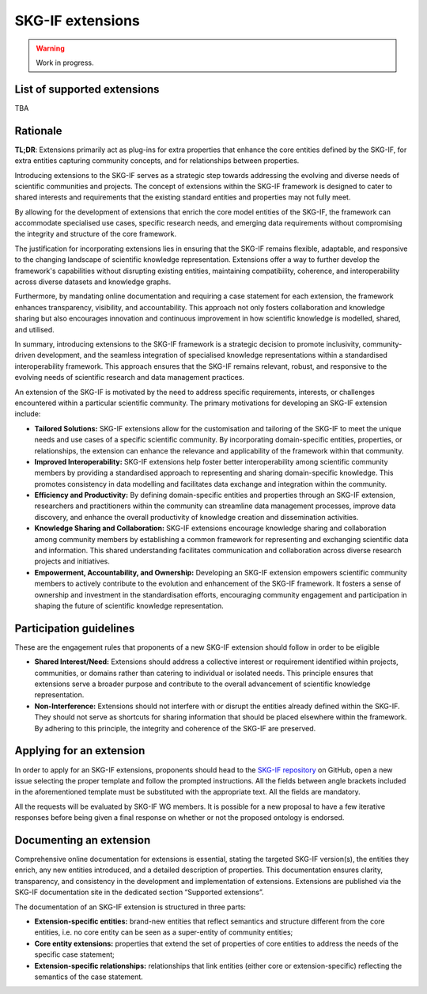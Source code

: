 SKG-IF extensions
########################

.. warning::
   Work in progress.


List of supported extensions
---------
TBA


Rationale
---------

**TL;DR**: Extensions primarily act as plug-ins for extra properties that enhance the core entities defined by the SKG-IF, for extra entities capturing community concepts, and for relationships between properties.

Introducing extensions to the SKG-IF serves as a strategic step towards addressing the evolving and diverse needs of scientific communities and projects.
The concept of extensions within the SKG-IF framework is designed to cater to shared interests and requirements that the existing standard entities and properties may not fully meet.

By allowing for the development of extensions that enrich the core model entities of the SKG-IF, the framework can accommodate specialised use cases, specific research needs, and emerging data requirements without compromising the integrity and structure of the core framework. 

The justification for incorporating extensions lies in ensuring that the SKG-IF remains flexible, adaptable, and responsive to the changing landscape of scientific knowledge representation. 
Extensions offer a way to further develop the framework's capabilities without disrupting existing entities, maintaining compatibility, coherence, and interoperability across diverse datasets and knowledge graphs.

Furthermore, by mandating online documentation and requiring a case statement for each extension, the framework enhances transparency, visibility, and accountability. 
This approach not only fosters collaboration and knowledge sharing but also encourages innovation and continuous improvement in how scientific knowledge is modelled, shared, and utilised.

In summary, introducing extensions to the SKG-IF framework is a strategic decision to promote inclusivity, community-driven development, and the seamless integration of specialised knowledge representations within a standardised interoperability framework. 
This approach ensures that the SKG-IF remains relevant, robust, and responsive to the evolving needs of scientific research and data management practices.

An extension of the SKG-IF is motivated by the need to address specific requirements, interests, or challenges encountered within a particular scientific community.
The primary motivations for developing an SKG-IF extension include:

* **Tailored Solutions:** SKG-IF extensions allow for the customisation and tailoring of the SKG-IF to meet the unique needs and use cases of a specific scientific community. By incorporating domain-specific entities, properties, or relationships, the extension can enhance the relevance and applicability of the framework within that community.
* **Improved Interoperability:** SKG-IF extensions help foster better interoperability among scientific community members by providing a standardised approach to representing and sharing domain-specific knowledge. This promotes consistency in data modelling and facilitates data exchange and integration within the community.
* **Efficiency and Productivity:** By defining domain-specific entities and properties through an SKG-IF extension, researchers and practitioners within the community can streamline data management processes, improve data discovery, and enhance the overall productivity of knowledge creation and dissemination activities.
* **Knowledge Sharing and Collaboration:** SKG-IF extensions encourage knowledge sharing and collaboration among community members by establishing a common framework for representing and exchanging scientific data and information. This shared understanding facilitates communication and collaboration across diverse research projects and initiatives.
* **Empowerment, Accountability, and Ownership:** Developing an SKG-IF extension empowers scientific community members to actively contribute to the evolution and enhancement of the SKG-IF framework. It fosters a sense of ownership and investment in the standardisation efforts, encouraging community engagement and participation in shaping the future of scientific knowledge representation.


Participation guidelines
---------------------------
These are the engagement rules that proponents of a new SKG-IF extension should follow in order to be eligible

* **Shared Interest/Need:** Extensions should address a collective interest or requirement identified within projects, communities, or domains rather than catering to individual or isolated needs. This principle ensures that extensions serve a broader purpose and contribute to the overall advancement of scientific knowledge representation.
* **Non-Interference:** Extensions should not interfere with or disrupt the entities already defined within the SKG-IF. They should not serve as shortcuts for sharing information that should be placed elsewhere within the framework. By adhering to this principle, the integrity and coherence of the SKG-IF are preserved.

Applying for an extension
---------------------------
In order to apply for an SKG-IF extensions, proponents should head to the `SKG-IF repository <https://github.com/andremann/SKG-IF>`_ on GitHub, open a new issue selecting the proper template and follow the prompted instructions.
All the fields between angle brackets included in the aforementioned template must be substituted with the appropriate text. All the fields are mandatory.

All the requests will be evaluated by SKG-IF WG members. 
It is possible for a new proposal to have a few iterative responses before being given a final response on whether or not the proposed ontology is endorsed. 


Documenting an extension
---------------------------
Comprehensive online documentation for extensions is essential, stating the targeted SKG-IF version(s), the entities they enrich, any new entities introduced, and a detailed description of properties.
This documentation ensures clarity, transparency, and consistency in the development and implementation of extensions.
Extensions are published via the SKG-IF documentation site in the dedicated section “Supported extensions”.

The documentation of an SKG-IF extension is structured in three parts:

* **Extension-specific entities:** brand-new entities that reflect semantics and structure different from the core entities, i.e. no core entity can be seen as a super-entity of community entities;
* **Core entity extensions:** properties that extend the set of properties of core entities to address the needs of the specific case statement;
* **Extension-specific relationships:** relationships that link entities (either core or extension-specific) reflecting the semantics of the case statement.

